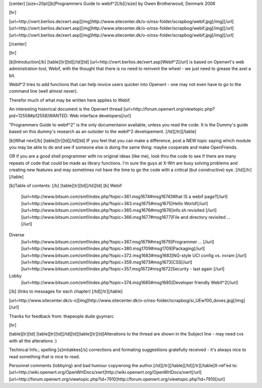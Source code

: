 [center]
[size=20pt][b]Programmers Guide to webif^2[/b][/size]
by Owen Brotherwood, Denmark 2006

[hr]

[url=http://xwrt.berlios.de/xwrt.asp][img]http://www.sitecenter.dk/o-o/nss-folder/scrapbog/webif.jpg[/img][/url][url=http://xwrt.berlios.de/xwrt.asp][img]http://www.sitecenter.dk/o-o/nss-folder/scrapbog/webif.jpg[/img][/url][url=http://xwrt.berlios.de/xwrt.asp][img]http://www.sitecenter.dk/o-o/nss-folder/scrapbog/webif.jpg[/img][/url]

[/center]

[hr]

[b]Introduction[/b]
[table][tr][td][/td][td]
[url=http://xwrt.berlios.de/xwrt.asp]Webif^2[/url] is based on Openwrt's web administration tool, Webif, with the thought that there is no need to reinvent the wheel
- we just need to grease the axel a bit.

Webif^2 tries to add functions that can help novice users quicker into Openwrt
- one may not even have to go to the command line (well almost never).

Therefor much of what may be written here applies to Webif.

An interesting historical document is the Openwrt thread [url=http://forum.openwrt.org/viewtopic.php?pid=12558#p12558]WANTED: Web interface developers[/url]

"Programmers Guide to webif^2" is the only documentaion available, unless you read the code.
It is the Dummy's guide based on this dummy's research as an outsider to the webif^2 developement.
[/td][/tr][/table]

[b]What next[/b]
[table][tr][td][/td][td]
IF you feel that you can make a difference, post a NEW topic saying which module you may be able to do and see if someone else is doing the same thing: maybe cooperate and make OpenFriends.

OR if you are a good shell programmer with no original ideas (like me), look thru the code to see if there are many repeats of code that could be made as library functions. I'm sure the guys at X-Wrt are busy solving problems and creating new features and may sometimes not have the time to go the code with a critical (but constructive) eye.
[/td][/tr][/table]

[b]Table of contents: [/b]
[table][tr][td][/td][td]
[b]
Webif
  [iurl=http://www.bitsum.com/smf/index.php?topic=361.msg1674#msg1674]What IS a webif page?[/iurl]			
  [iurl=http://www.bitsum.com/smf/index.php?topic=363.msg1675#msg1675]Hello World![/iurl]			
  [iurl=http://www.bitsum.com/smf/index.php?topic=365.msg1676#msg1676]info.sh revisited [/iurl]			
  [iurl=http://www.bitsum.com/smf/index.php?topic=366.msg1677#msg1677]File and directory revisited ... [/iurl]	
Diverse
  [iurl=http://www.bitsum.com/smf/index.php?topic=367.msg1679#msg1679]Programmer ...  [/iurl]	
  [iurl=http://www.bitsum.com/smf/index.php?topic=380.msg1709#msg1709]Packaging[/iurl]
  [iurl=http://www.bitsum.com/smf/index.php?topic=372.msg1683#msg1683]NG-style UCI config vs. nvram [/iurl]	
  [iurl=http://www.bitsum.com/smf/index.php?topic=359.msg1673#msg1673]CSS[/iurl]
  [iurl=http://www.bitsum.com/smf/index.php?topic=357.msg1672#msg1672]Security - last again [/iurl]
Lobby
  [iurl=http://www.bitsum.com/smf/index.php?topic=374.msg1685#msg1685]Developer friendly Webif^2[/iurl]
[/b]
(links to messages for each chapter)
[/td][/tr][/table]

[url=http://www.sitecenter.dk/o-o][img]http://www.sitecenter.dk/o-o/nss-folder/scrapbog/si_UEw100_doves.jpg[/img][/url]

Thanks for feedback from:
thepeople dude guymarc


[hr]


[table][tr][td]    [table][tr][td][/td][td][table][tr][td]Alterations to the thread are shown in the Subject line 
- may need cvs with all the alterations :) 

Techincal Info.;  spelling [s]mitakkes[/s] corrections and formating suggestiions gratefully received 
- it's always nice to read something that is nice to read.

Personnel comments (lobbying) and bad humour copywrong the author.[/td][/tr][/table][/td][/tr][/table]X-ref'ed to:
[url=http://wiki.openwrt.org/OpenWrtDocs/xwrt]http://wiki.openwrt.org/OpenWrtDocs/xwrt[/url]
[url=http://forum.openwrt.org/viewtopic.php?id=7910]http://forum.openwrt.org/viewtopic.php?id=7910[/url]
